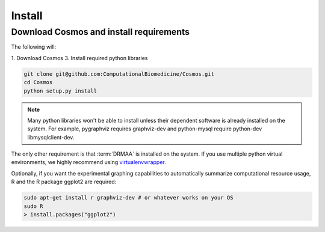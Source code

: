 .. _install:

Install
=======

Download Cosmos and install requirements
________________________________________

The following will:

1. Download Cosmos
3. Install required python libraries

.. code-block:: bash

   git clone git@github.com:ComputationalBiomedicine/Cosmos.git
   cd Cosmos
   python setup.py install
  
.. note:: Many python libraries won't be able to install unless their dependent software is already installed on the system.  For example, pygraphviz requires graphviz-dev and python-mysql require python-dev libmysqlclient-dev.
   
The only other requirement is that :term:`DRMAA` is installed on the system.  If you use multiple python virtual environments, we highly recommend
using `virtualenvwrapper <http://www.doughellmann.com/projects/virtualenvwrapper/>`_.

Optionally, if you want the experimental graphing capabilities to automatically summarize
computational resource usage, R and the R package ggplot2 are required:

.. code-block:: bash

   sudo apt-get install r graphviz-dev # or whatever works on your OS
   sudo R
   > install.packages("ggplot2")